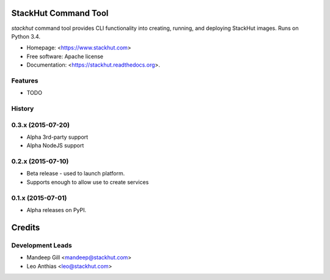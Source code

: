 ===============================
StackHut Command Tool
===============================

.. image:: https://img.shields.io/travis/stackhut/stackhut-tool.svg
        :target: https://travis-ci.org/stackhut/stackhut-tool

.. image:: https://img.shields.io/pypi/v/stackhut.svg
        :target: https://pypi.python.org/pypi/stackhut


`stackhut` command tool provides CLI functionality into creating, running, and deploying StackHut images. Runs on Python 3.4.

* Homepage: <https://www.stackhut.com>
* Free software: Apache license
* Documentation: <https://stackhut.readthedocs.org>.

Features
--------

* TODO




History
-------

0.3.x (2015-07-20)
---------------------

* Alpha 3rd-party support
* Alpha NodeJS support

0.2.x (2015-07-10)
---------------------

* Beta release - used to launch platform.
* Supports enough to allow use to create services

0.1.x (2015-07-01)
---------------------

* Alpha releases on PyPI.


=======
Credits
=======

Development Leads
-----------------

* Mandeep Gill <mandeep@stackhut.com>
* Leo Anthias <leo@stackhut.com>

.. Contributors
.. ------------
.. 
.. None yet. Why not be the first?
.. 

